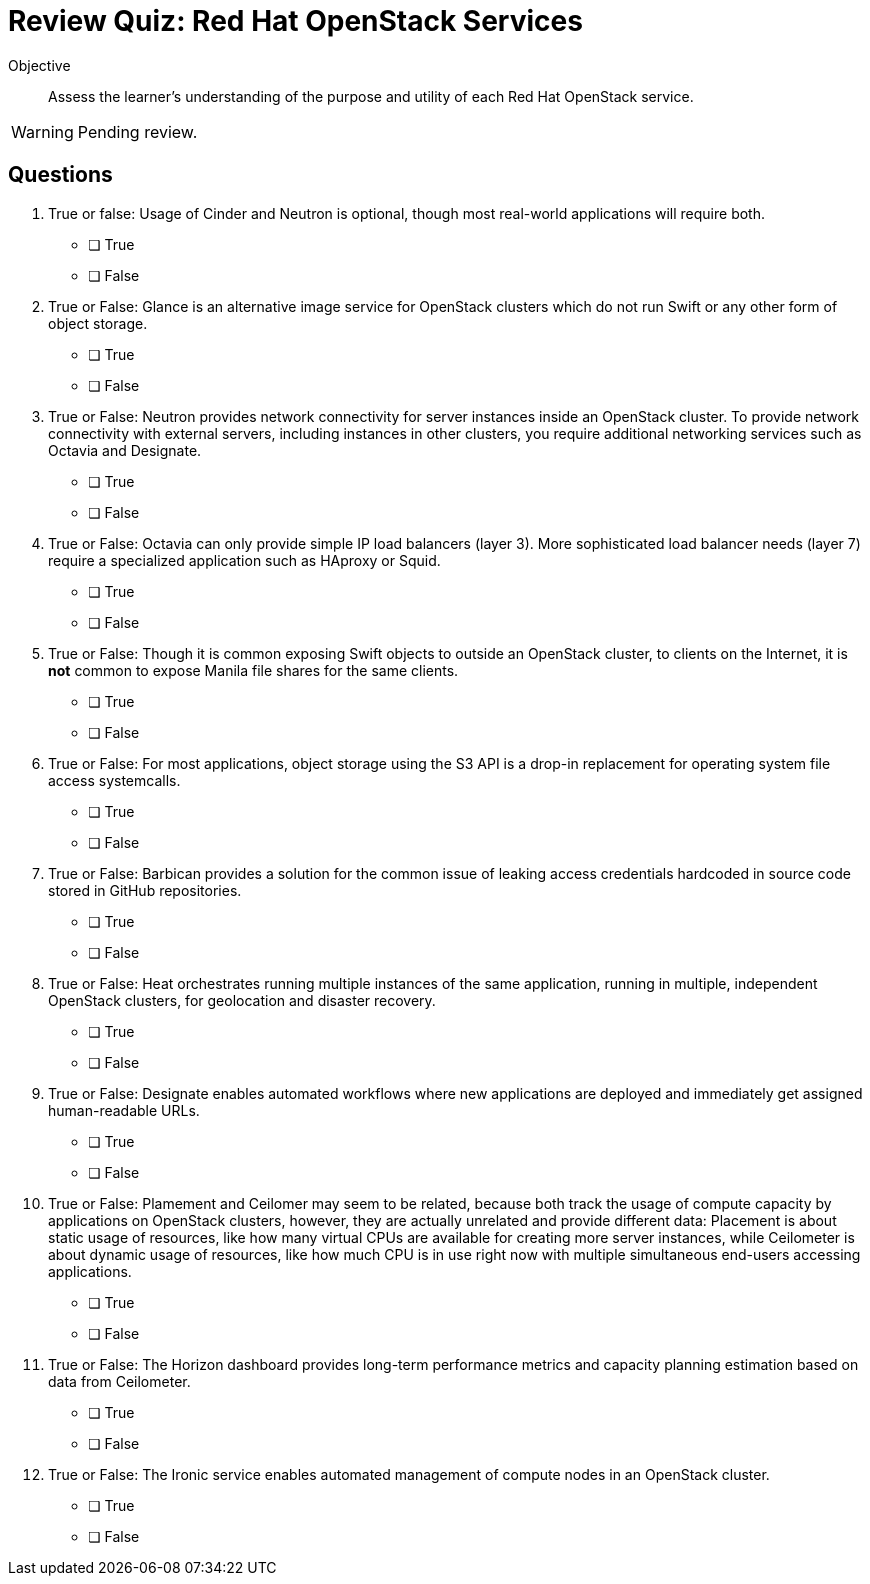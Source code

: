 :time_estimate: 3

= Review Quiz: Red Hat OpenStack Services

:time_estimate: 5

Objective::

Assess the learner’s understanding of the purpose and utility of each Red Hat OpenStack service.

WARNING: Pending review.

// This review quiz takes the opportunity to relate and contrast services presented in different lecture sections. This may surprise students looking for an "easy" quiz.

== Questions

1. True or false: Usage of Cinder and Neutron is optional, though most real-world applications will require both.

* [ ] True
* [ ] False

2. True or False: Glance is an alternative image service for OpenStack clusters which do not run Swift or any other form of object storage.

* [ ] True
* [ ] False

3. True or False: Neutron provides network connectivity for server instances inside an OpenStack cluster. To provide network connectivity with external servers, including instances in other clusters, you require additional networking services such as Octavia and Designate.

* [ ] True
* [ ] False

4. True or False: Octavia can only provide simple IP load balancers (layer 3). More sophisticated load balancer needs (layer 7) require a specialized application such as HAproxy or Squid.

* [ ] True
* [ ] False

5. True or False: Though it is common exposing Swift objects to outside an OpenStack cluster, to clients on the Internet, it is *not* common to expose Manila file shares for the same clients.

* [ ] True
* [ ] False

6. True or False: For most applications, object storage using the S3 API is a drop-in replacement for operating system file access systemcalls.

* [ ] True
* [ ] False

7. True or False: Barbican provides a solution for the common issue of leaking access credentials hardcoded in source code stored in GitHub repositories.

* [ ] True
* [ ] False

8. True or False: Heat orchestrates running multiple instances of the same application, running in multiple, independent OpenStack clusters, for geolocation and disaster recovery.

* [ ] True
* [ ] False

9. True or False: Designate enables automated workflows where new applications are deployed and immediately get assigned human-readable URLs.

* [ ] True
* [ ] False

10. True or False: Plamement and Ceilomer may seem to be related, because both track the usage of compute capacity by applications on OpenStack clusters, however, they are actually unrelated and provide different data: Placement is about static usage of resources, like how many virtual CPUs are available for creating more server instances, while Ceilometer is about dynamic usage of resources, like how much CPU is in use right now with multiple simultaneous end-users accessing applications.

* [ ] True
* [ ] False

11. True or False: The Horizon dashboard provides long-term performance metrics and capacity planning estimation based on data from Ceilometer.

* [ ] True
* [ ] False

12. True or False: The Ironic service enables automated management of compute nodes in an OpenStack cluster.

* [ ] True
* [ ] False
